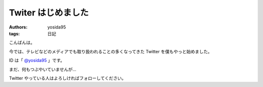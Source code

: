 Twiter はじめました
===================

:authors: yosida95
:tags: 日記

こんばんは。

今では、テレビなどのメディアでも取り扱われることの多くなってきた Twitter を僕もやっと始めました。

ID は「 `@yosida95 <http://twitter.com/yosida95>`__ 」です。

まだ、何もつぶやいていませんが…

Twitter やっている人はよろしければフォローしてください。
